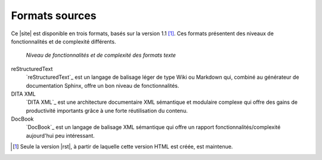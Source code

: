 .. Copyright 2011-2018 Olivier Carrère
.. Cette œuvre est mise à disposition selon les termes de la licence Creative
.. Commons Attribution - Pas d'utilisation commerciale - Partage dans les mêmes
.. conditions 4.0 international.

.. code review: no code

Formats sources
---------------

Ce |site| est disponible en trois formats, basés sur la
version 1.1 [#]_. Ces formats présentent des niveaux de fonctionnalités et de
complexité différents.

.. figure:: graphics/fonctionnalites_complexite.svg

   *Niveau de fonctionnalités et de complexité des formats texte*

reStructuredText
   `reStructuredText`_ est un langage de balisage léger de type Wiki ou Markdown
   qui, combiné au générateur de documentation Sphinx, offre un bon niveau de
   fonctionnalités.

DITA XML
   `DITA XML`_ est une architecture documentaire XML sémantique et modulaire
   complexe qui offre des gains de productivité importants grâce à une forte
   réutilisation du contenu.

DocBook
   `DocBook`_ est un langage de balisage XML sémantique qui offre un rapport
   fonctionnalités/complexité aujourd'hui peu intéressant.

.. [#] Seule la version |rst|, à partir de laquelle cette version
       HTML est créée, est maintenue.

.. text review: yes
